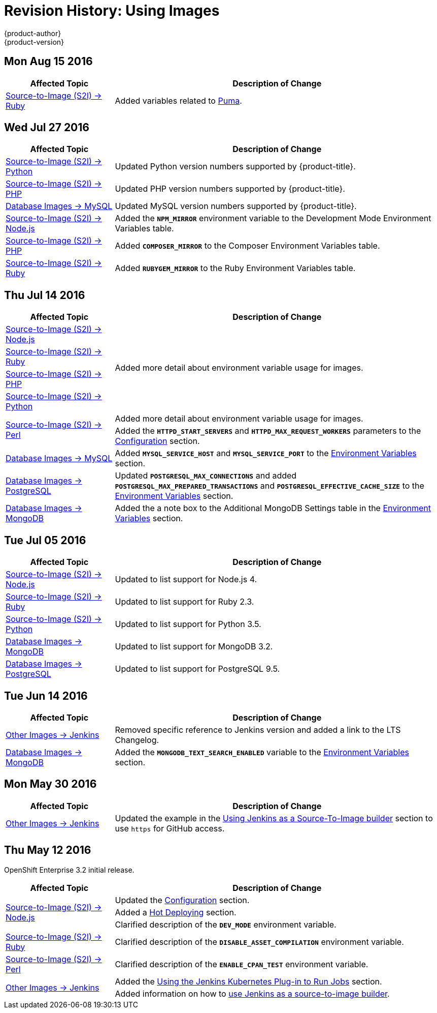[[using-images-revhistory-using-images]]
= Revision History: Using Images
{product-author}
{product-version}
:data-uri:
:icons:
:experimental:

// do-release: revhist-tables
== Mon Aug 15 2016

// tag::using_images_mon_aug_15_2016[]
[cols="1,3",options="header"]
|===

|Affected Topic |Description of Change
//Mon Aug 15 2016
|xref:../using_images/s2i_images/ruby.adoc[Source-to-Image (S2I) -> Ruby]
|Added variables related to xref:../using_images/s2i_images/ruby.adoc#s2i-images-ruby-config[Puma].



|===

// end::using_images_mon_aug_15_2016[]
== Wed Jul 27 2016

// tag::using_images_wed_jul_27_2016[]
[cols="1,3",options="header"]
|===

|Affected Topic |Description of Change
//Wed Jul 27 2016
n|xref:../using_images/s2i_images/python.adoc#using-images-s2i-images-python[Source-to-Image (S2I) -> Python]
|Updated Python version numbers supported by {product-title}.

n|xref:../using_images/s2i_images/php.adoc#using-images-s2i-images-php[Source-to-Image (S2I) -> PHP]
|Updated PHP version numbers supported by {product-title}.

|xref:../using_images/db_images/mysql.adoc#using-images-db-images-mysql[Database Images -> MySQL]
|Updated MySQL version numbers supported by {product-title}.

|xref:../using_images/s2i_images/nodejs.adoc#nodejs-configuration[Source-to-Image (S2I) -> Node.js]
|Added the `*NPM_MIRROR*` environment variable to the Development Mode Environment Variables table.

|xref:../using_images/s2i_images/php.adoc#php-configuration[Source-to-Image (S2I) -> PHP]
|Added `*COMPOSER_MIRROR*` to the Composer Environment Variables table.

|xref:../using_images/s2i_images/ruby.adoc#using-images-s2i-images-ruby[Source-to-Image (S2I) -> Ruby]
|Added `*RUBYGEM_MIRROR*` to the Ruby Environment Variables table.



|===

// end::using_images_wed_jul_27_2016[]
== Thu Jul 14 2016

// tag::using_images_thu_jul_14_2016[]
[cols="1,3",options="header"]
|===

|Affected Topic |Description of Change
//Thu Jul 14 2016

|xref:../using_images/s2i_images/nodejs.adoc#using-images-s2i-images-nodejs[Source-to-Image (S2I) -> Node.js]
.4+|Added more detail about environment variable usage for images.
|xref:../using_images/s2i_images/ruby.adoc#using-images-s2i-images-ruby[Source-to-Image (S2I) -> Ruby]
|xref:../using_images/s2i_images/php.adoc#using-images-s2i-images-php[Source-to-Image (S2I) -> PHP]
|xref:../using_images/s2i_images/python.adoc#using-images-s2i-images-python[Source-to-Image (S2I) -> Python]

.2+|xref:../using_images/s2i_images/perl.adoc#using-images-s2i-images-perl[Source-to-Image (S2I) -> Perl]
|Added more detail about environment variable usage for images.
|Added the `*HTTPD_START_SERVERS*` and `*HTTPD_MAX_REQUEST_WORKERS*` parameters to the xref:../using_images/s2i_images/perl.adoc#configuration[Configuration] section.

|xref:../using_images/db_images/mysql.adoc#using-images-db-images-mysql[Database Images -> MySQL]
|Added `*MYSQL_SERVICE_HOST*` and `*MYSQL_SERVICE_PORT*` to the xref:../using_images/db_images/mysql.adoc#mysql-environment-variables[Environment Variables] section.

|xref:../using_images/db_images/postgresql.adoc#using-images-db-images-postgresql[Database Images -> PostgreSQL]
|Updated `*POSTGRESQL_MAX_CONNECTIONS*` and added `*POSTGRESQL_MAX_PREPARED_TRANSACTIONS*` and `*POSTGRESQL_EFFECTIVE_CACHE_SIZE*` to the xref:../using_images/db_images/postgresql.adoc#pg-env-vars[Environment Variables] section.

|xref:../using_images/db_images/mongodb.adoc#using-images-db-images-mongodb[Database Images -> MongoDB]
|Added the a note box to the Additional MongoDB Settings table in the xref:../using_images/db_images/mongodb.adoc#mongodb-environment-variables[Environment Variables] section.

|===

// end::using_images_thu_jul_14_2016[]
== Tue Jul 05 2016

// tag::using_images_tue_jul_05_2016[]
[cols="1,3",options="header"]
|===

|Affected Topic |Description of Change
//Tue Jul 05 2016

|xref:../using_images/s2i_images/nodejs.adoc#using-images-s2i-images-nodejs[Source-to-Image (S2I) -> Node.js]
|Updated to list support for Node.js 4.

|xref:../using_images/s2i_images/ruby.adoc#using-images-s2i-images-ruby[Source-to-Image (S2I) -> Ruby]
|Updated to list support for Ruby 2.3.

|xref:../using_images/s2i_images/python.adoc#using-images-s2i-images-python[Source-to-Image (S2I) -> Python]
|Updated to list support for Python 3.5.

|xref:../using_images/db_images/mongodb.adoc#using-images-db-images-mongodb[Database Images -> MongoDB]
|Updated to list support for MongoDB 3.2.

|xref:../using_images/db_images/postgresql.adoc#using-images-db-images-postgresql[Database Images -> PostgreSQL]
|Updated to list support for PostgreSQL 9.5.

|===

// end::using_images_tue_jul_05_2016[]

== Tue Jun 14 2016

// tag::using_images_tue_jun_14_2016[]
[cols="1,3",options="header"]
|===

|Affected Topic |Description of Change
//Tue Jun 14 2016

|xref:../using_images/other_images/jenkins.adoc#versions[Other Images -> Jenkins]
|Removed specific reference to Jenkins version and added a link to the LTS Changelog.

|xref:../using_images/db_images/mongodb.adoc#using-images-db-images-mongodb[Database Images -> MongoDB]
|Added the `*MONGODB_TEXT_SEARCH_ENABLED*` variable to the xref:../using_images/db_images/mongodb.adoc#mongodb-environment-variables[Environment Variables] section.

|===

// end::using_images_tue_jun_14_2016[]


== Mon May 30 2016

// tag::using_images_mon_may_30_2016[]
[cols="1,3",options="header"]
|===

|Affected Topic |Description of Change
//Mon May 30 2016
n|xref:../using_images/other_images/jenkins.adoc#using-images-other-images-jenkins[Other Images -> Jenkins]
|Updated the example in the xref:../using_images/other_images/jenkins.adoc#jenkins-as-s2i-builder[Using Jenkins as a Source-To-Image builder] section to use `https` for GitHub access.



|===

// end::using_images_mon_may_30_2016[]
== Thu May 12 2016

OpenShift Enterprise 3.2 initial release.

// tag::using_images_thu_may_12_2016[]
[cols="1,3",options="header"]
|===

|Affected Topic |Description of Change
//Thu May 12 2016
.3+|xref:../using_images/s2i_images/nodejs.adoc#using-images-s2i-images-nodejs[Source-to-Image (S2I) -> Node.js]
|Updated the xref:../using_images/s2i_images/nodejs.adoc#nodejs-configuration[Configuration] section.
|Added a xref:../using_images/s2i_images/nodejs.adoc#nodejs-hot-deploying[Hot Deploying] section.
|Clarified description of the `*DEV_MODE*` environment variable.

|xref:../using_images/s2i_images/ruby.adoc#using-images-s2i-images-ruby[Source-to-Image (S2I) -> Ruby]
|Clarified description of the `*DISABLE_ASSET_COMPILATION*` environment variable.

|xref:../using_images/s2i_images/perl.adoc#using-images-s2i-images-perl[Source-to-Image (S2I) -> Perl]
|Clarified description of the `*ENABLE_CPAN_TEST*` environment variable.

.2+|xref:../using_images/other_images/jenkins.adoc#using-images-other-images-jenkins[Other Images -> Jenkins]
|Added the xref:../using_images/other_images/jenkins.adoc#using-the-jenkins-kubernetes-plug-in-to-run-jobs[Using the Jenkins Kubernetes Plug-in to Run Jobs] section.
|Added information on how to xref:../using_images/other_images/jenkins.adoc#jenkins-as-s2i-builder[use Jenkins as a source-to-image builder].

|===

// end::using_images_thu_may_12_2016[]
